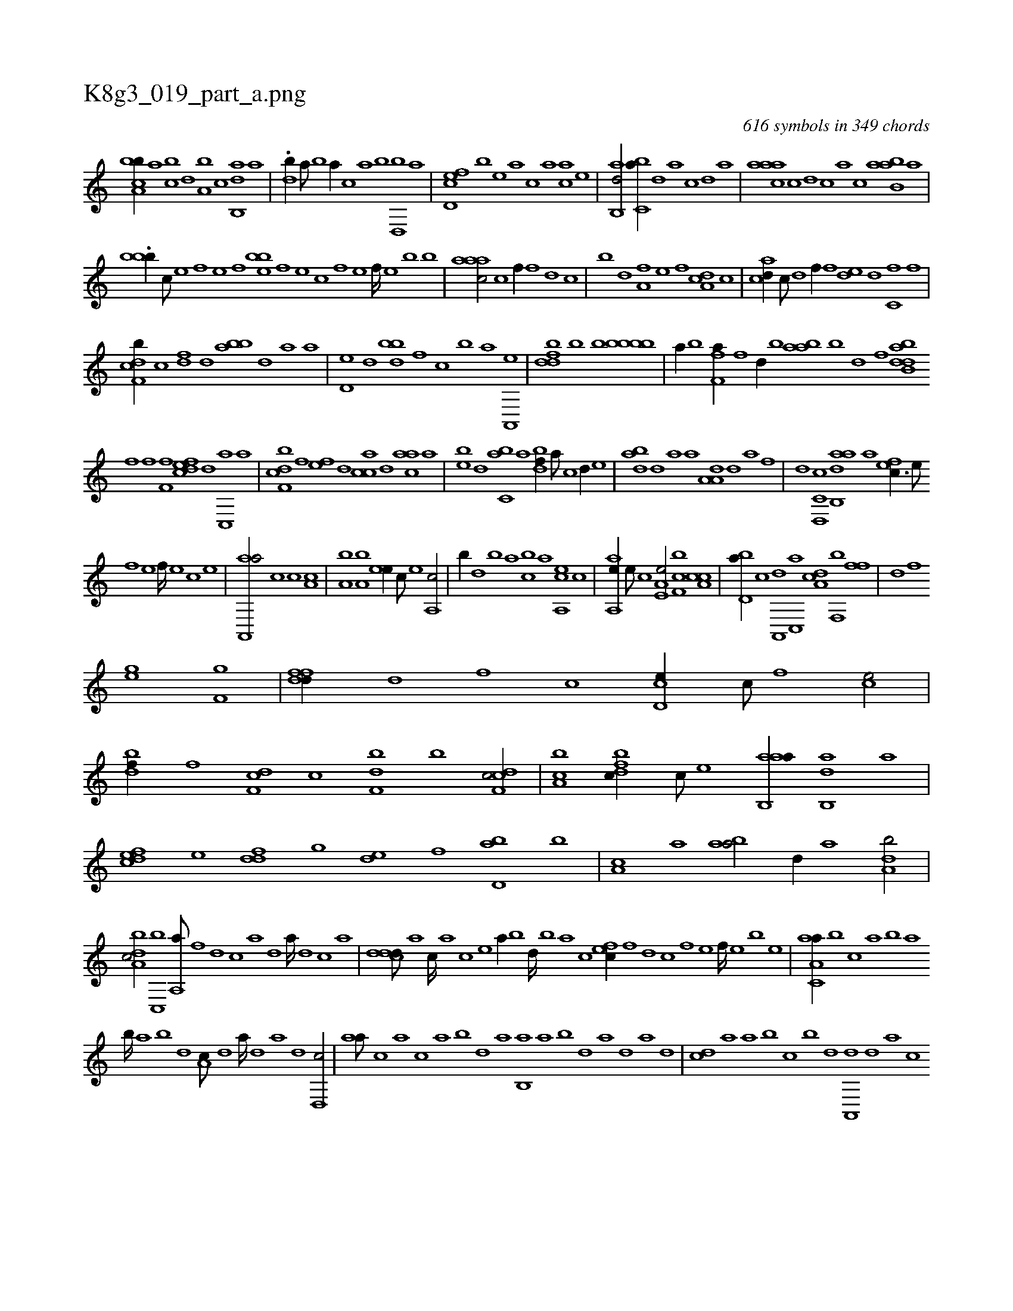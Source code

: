 X:1
%
%%titleleft true
%%tabaddflags 0
%%tabrhstyle grid
%
T:K8g3_019_part_a.png
C:616 symbols in 349 chords
L:1/1
K:italiantab
%
[a,bcb//] [,,a] [,,bc] [,,d] [a,b] [,,,,c] [,ab,,d] [,,,,a] |\
	.[,db//] [,,a///] [,,b] [,,a//] [,,,c] [,,a] [,b] [,,d,,b] [,a] |\
	[,cd,ef] [,,,,b] [,,,,e] [,,,a] [,,,c] [,,,a] [,,,ca] [,,,e] |\
	[,ab,,d/] [,,bc,a//] [,,d] [,a] [,,,,,c] [,,,,,d] [,,,,a] |\
	[,aaac] [,c] [,d] [,,,c] [,,a] [,c] [,abb,a] [,,,a] |
%
.[,,,bbb//] [,,c///] [,,e] [,,f] [,,e] [,,f] [,,,beb] [,,f] [,,e] [,,c] [,,f] [,,e] [,,f////] [,,e] [,,b] [,,b] |\
	[,aaac/] [c] [,,f//] [,f] [,d] [,c] |\
	[,b] [,,d] [ha,f] [,,,e] [,,,,h] [f] [da,c] [c] |\
	[acd//] [c///] [d] [f//] [,,,f] [,,de] [d] [c,f] [,f] |
%
[cdf,b//] [,c] [,df] [,,d] [,abb] [,,d] [a] [,,,a] |\
	[,,d,e] [,d] [,bdb] [,,f] [c] [,,,b] [,,,a] [a,,,e] |\
	[,dfdb] [,b] [bh,k,h/] [hbkbbh] [b] |\
	[,,,,a//] [b] [kf,h] [h] [fha//] [h///] [f] [d//] [b] [,,h] |\
	[bhaa] [k] [h,b] [,d] [,f] [hdb,h] [,h] [,dab] [,,i] |
%
[,fhh//] [,,f] [f,h] [,,,f] [fcde] [d] [c,,a] [a] |\
	[cbf,d] [,f] [,ef] [,,d] [,acc] [,,d] [aac] [,,,a] |\
	[,,,be] [,d] [,c,ba] [,a] [,,dbf//] [,a///] [,c] [,d//] [,,,,e] |\
	[,,adb] [,d] [,a] [,,,,a] [ha,a,d] [,,,,,d] [,,,,,a] [f] |\
	[d] [c,d,,c] [aab,,d] [,,,,,a] [,,fec3/8] [,e///] 
%
[,f] [,e] [,f////] [,e] [,c] [,e] |\
	[aa,,,a/] [,,,c] [,,,c] [,a,c] |\
	[,a,b] [,a,b] [,,ee//] [,,c///] [,,e] [,a,,c/] |\
	[,,,b//] [,,d] [,,b] [,,a] [,,bc] [,,,a] [a,,ce] [,,,,c] |\
	[aa,,e//] [,,e///] [,,c] [a,e,e/] [,bf,c] [a,cc] |\
	[,bd,a//] [,,,,c] [a,,,d] [c,,a] [da,c] [f,,b] [h,ff] |\
	[h,ih] [,,d] [,,f] 
%
[hhi,,h/] [ghhe] [hhf,g] |\
	[dffd//] [,d] [,,f] [,c] [cd,e//] [,c///] [,,f] [,ce/] |\
	[bdf//] [,f] [,df,c] [,c] [,df,b] [,b] [cdf,c/] |\
	[,ca,b] [,dfbc//] [,c///] [,e] [aab,,a//] [,ab,,d] [,,,,a] |\
	[,dfec] [,,,,e] [,,ddf] [,,,g] [,,de] [,,f] [,bd,a] [,,b] |\
	[,,a,c] [,a] [,aba/] [,,,,d//] [,,a] [a,db/] |
%
[da,bc/] [c,,b] [ha,,ha///] [f] [d] [c] [a] [,d] [a////] [,d] [,c] [,a] |\
	[,ddcd///] [,a] [,c////] [,a] [,c] [,e] [a//] [,,b] [,,d////] [,,b] [,,a] [,,,c] [,,fec//] [,f] [,d] [,c] [,f] [,e] [,f////] [,e] [,b] [,e] |\
	[aa,c,a//] [,,,b] [,,,c] [,,a] [,,b] [,,a] 
%
[,,b////] [,,a] [,,b] [,,d] [,a,c///] [,,d] [,a////] [,,d] [,a] [,d] [,d,,c/] |\
	[,,aa///] [,,,c] [,,,a] [,,,c] [,,a] [,,b] [,,d] [,a] [,b,,a] [,a] [,b] [,d] [a] [,,,,,d] [,,,,a] [,,,,d] |\
	[,,,cd] [,,,a] [,,a] [,,b] [,,,c] [,,b] [,,d] [,a,,,d] [,,d] [,a] [,c] 
% number of items: 616


